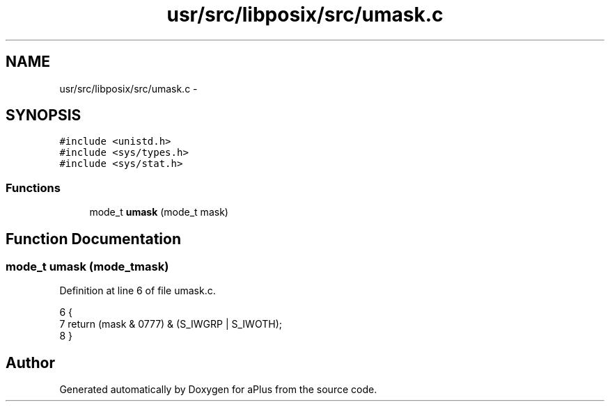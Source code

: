 .TH "usr/src/libposix/src/umask.c" 3 "Sun Nov 16 2014" "Version 0.1" "aPlus" \" -*- nroff -*-
.ad l
.nh
.SH NAME
usr/src/libposix/src/umask.c \- 
.SH SYNOPSIS
.br
.PP
\fC#include <unistd\&.h>\fP
.br
\fC#include <sys/types\&.h>\fP
.br
\fC#include <sys/stat\&.h>\fP
.br

.SS "Functions"

.in +1c
.ti -1c
.RI "mode_t \fBumask\fP (mode_t mask)"
.br
.in -1c
.SH "Function Documentation"
.PP 
.SS "mode_t umask (mode_tmask)"

.PP
Definition at line 6 of file umask\&.c\&.
.PP
.nf
6                           {
7     return (mask & 0777) & (S_IWGRP | S_IWOTH);
8 }
.fi
.SH "Author"
.PP 
Generated automatically by Doxygen for aPlus from the source code\&.
